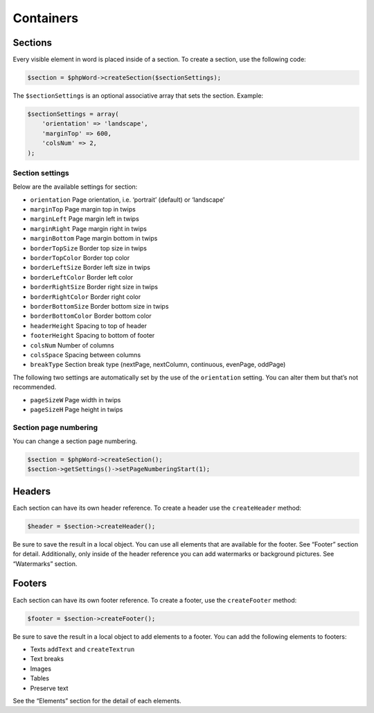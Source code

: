 .. _containers:

Containers
==========

Sections
--------

Every visible element in word is placed inside of a section. To create a
section, use the following code:

.. code:: php

    $section = $phpWord->createSection($sectionSettings);

The ``$sectionSettings`` is an optional associative array that sets the
section. Example:

.. code:: php

    $sectionSettings = array(
        'orientation' => 'landscape',
        'marginTop' => 600,
        'colsNum' => 2,
    );

Section settings
~~~~~~~~~~~~~~~~

Below are the available settings for section:

-  ``orientation`` Page orientation, i.e. ‘portrait’ (default) or
   ‘landscape’
-  ``marginTop`` Page margin top in twips
-  ``marginLeft`` Page margin left in twips
-  ``marginRight`` Page margin right in twips
-  ``marginBottom`` Page margin bottom in twips
-  ``borderTopSize`` Border top size in twips
-  ``borderTopColor`` Border top color
-  ``borderLeftSize`` Border left size in twips
-  ``borderLeftColor`` Border left color
-  ``borderRightSize`` Border right size in twips
-  ``borderRightColor`` Border right color
-  ``borderBottomSize`` Border bottom size in twips
-  ``borderBottomColor`` Border bottom color
-  ``headerHeight`` Spacing to top of header
-  ``footerHeight`` Spacing to bottom of footer
-  ``colsNum`` Number of columns
-  ``colsSpace`` Spacing between columns
-  ``breakType`` Section break type (nextPage, nextColumn, continuous,
   evenPage, oddPage)

The following two settings are automatically set by the use of the
``orientation`` setting. You can alter them but that’s not recommended.

-  ``pageSizeW`` Page width in twips
-  ``pageSizeH`` Page height in twips

Section page numbering
~~~~~~~~~~~~~~~~~~~~~~

You can change a section page numbering.

.. code:: php

    $section = $phpWord->createSection();
    $section->getSettings()->setPageNumberingStart(1);

Headers
-------

Each section can have its own header reference. To create a header use
the ``createHeader`` method:

.. code:: php

    $header = $section->createHeader();

Be sure to save the result in a local object. You can use all elements
that are available for the footer. See “Footer” section for detail.
Additionally, only inside of the header reference you can add watermarks
or background pictures. See “Watermarks” section.

Footers
-------

Each section can have its own footer reference. To create a footer, use
the ``createFooter`` method:

.. code:: php

    $footer = $section->createFooter();

Be sure to save the result in a local object to add elements to a
footer. You can add the following elements to footers:

-  Texts ``addText`` and ``createTextrun``
-  Text breaks
-  Images
-  Tables
-  Preserve text

See the “Elements” section for the detail of each elements.
